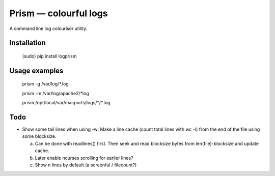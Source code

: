======================
Prism — colourful logs
======================

A command line log colouriser utility.


Installation
------------

    (sudo) pip install logprism


Usage examples
--------------

    prism -g /var/log/\*.log

    prism -m /var/log/apache2/\*log

    prism /opt/local/var/macports/logs/\*\/\*.log


Todo
----

- Show some tail lines when using -w: Make a line cache (count total lines with `wc -l`) from the end of the file using some blocksize.

  a) Can be done with readlines() first. Then seek and read blocksize bytes from len(file)-blocksize and update cache.
  b) Later enable ncurses scrolling for earlier lines?
  c) Show n lines by default (a screenful / filecount?)
